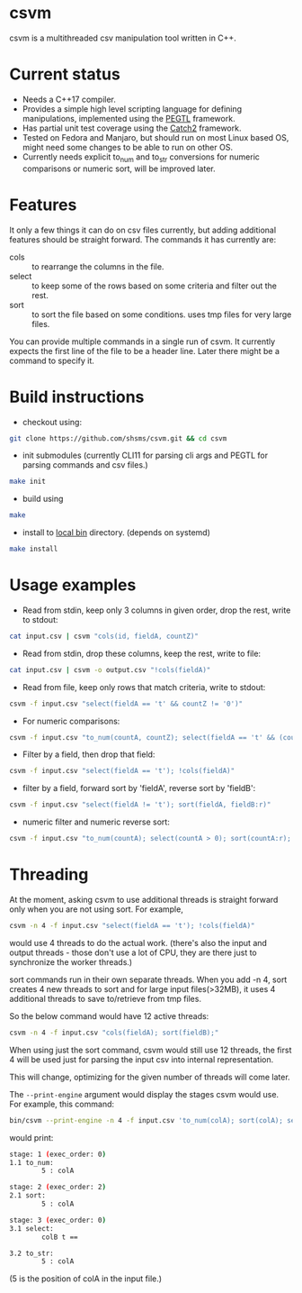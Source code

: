 #+startup: indent showall

* csvm
csvm is a multithreaded csv manipulation tool written in C++.

* Current status
- Needs a C++17 compiler.
- Provides a simple high level scripting language for defining manipulations, implemented using the [[https://github.com/taocpp/PEGTL][PEGTL]] framework.
- Has partial unit test coverage using the [[https://github.com/catchorg/Catch2][Catch2]] framework.
- Tested on Fedora and Manjaro,  but should run on most Linux based OS,  might need some changes to be able to run on other OS.
- Currently needs explicit to_num and to_str conversions for numeric comparisons or numeric sort, will be improved later.
* Features
It only a few things it can do on csv files currently,  but adding additional features should be straight forward.  The commands it has currently are:
- cols :: to rearrange the columns in the file.
- select :: to keep some of the rows based on some criteria and filter out the rest.
- sort :: to sort the file based on some conditions. uses tmp files for very large files.

You can provide multiple commands in a single run of csvm.  It currently expects the first line of the file to be a header line.  Later there might be a command to specify it.
* Build instructions
- checkout using:
#+begin_src bash
git clone https://github.com/shsms/csvm.git && cd csvm
#+end_src
- init submodules (currently CLI11 for parsing cli args and PEGTL for parsing commands and csv files.)
#+begin_src bash
make init
#+end_src
- build using
#+begin_src bash
make
#+end_src
- install to [[https://www.freedesktop.org/software/systemd/man/file-hierarchy.html#~/.local/bin/][local bin]] directory. (depends on systemd)
#+begin_src bash
make install
#+end_src
* Usage examples
- Read from stdin, keep only 3 columns in given order, drop the rest, write to stdout:
#+begin_src bash
cat input.csv | csvm "cols(id, fieldA, countZ)"
#+end_src
- Read from stdin, drop these columns, keep the rest, write to file:
#+begin_src bash
cat input.csv | csvm -o output.csv "!cols(fieldA)"
#+end_src
- Read from file, keep only rows that match criteria, write to stdout:
#+begin_src bash
csvm -f input.csv "select(fieldA == 't' && countZ != '0')"
#+end_src
- For numeric comparisons:
#+begin_src bash
csvm -f input.csv "to_num(countA, countZ); select(fieldA == 't' && (countZ > 0 || countA > 0)); to_str(countA, countZ);"
#+end_src
- Filter by a field,  then drop that field:
#+begin_src bash
csvm -f input.csv "select(fieldA == 't'); !cols(fieldA)"
#+end_src
- filter by a field, forward sort by 'fieldA', reverse sort by 'fieldB':
#+begin_src bash
csvm -f input.csv "select(fieldA != 't'); sort(fieldA, fieldB:r)"
#+end_src
- numeric filter and numeric reverse sort:
#+begin_src bash
csvm -f input.csv "to_num(countA); select(countA > 0); sort(countA:r); to_str(countA)"
#+end_src
* Threading
At the moment,  asking csvm to use additional threads is straight forward only when you are not using sort.  For example,

#+begin_src bash
csvm -n 4 -f input.csv "select(fieldA == 't'); !cols(fieldA)"
#+end_src

would use 4 threads to do the actual work. (there's also the input and output threads - those don't use a lot of CPU,  they are there just to synchronize the worker threads.)

sort commands run in their own separate threads.  When you add -n 4,  sort creates 4 new threads to sort and for large input files(>32MB),  it uses 4 additional threads to save to/retrieve from tmp files.

So the below command would have 12 active threads:
#+begin_src bash
csvm -n 4 -f input.csv "cols(fieldA); sort(fieldB);"
#+end_src

When using just the sort command,  csvm would still use 12 threads,  the first 4 will be used just for parsing the input csv into internal representation.

This will change, optimizing for the given number of threads will come later.

The =--print-engine= argument would display the stages csvm would use.  For example,  this command:

#+begin_src bash
bin/csvm --print-engine -n 4 -f input.csv 'to_num(colA); sort(colA); select(colB == "t"); to_str(colA);'
#+end_src

would print:

#+begin_src bash
stage: 1 (exec_order: 0)
1.1 to_num:
        5 : colA

stage: 2 (exec_order: 2)
2.1 sort:
        5 : colA

stage: 3 (exec_order: 0)
3.1 select:
        colB t ==

3.2 to_str:
        5 : colA
#+end_src

(5 is the position of colA in the input file.)
